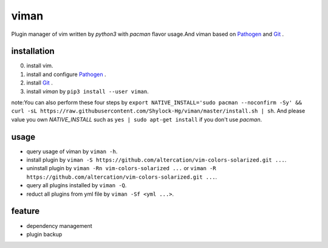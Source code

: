 viman
==========

+------------+------------+-----------+-----------+-----------+
|    Pypi    |     CI     | Coverage  |   Lint    |    PR     |
+============+============+===========+===========+===========+
|   |Pypi|   |  |travis|  | |codecov| | |codefactor| | |PR-welcomes| |
+------------+------------+-----------+-----------+-----------+
|            |            |           | |lgtm-lint| |         |
+------------+------------+-----------+-----------+-----------+
|            |            |           | |Codacy Badge|  |     |
+------------+------------+-----------+-----------+-----------+

.. |travis| image:: https://travis-ci.org/Shylock-Hg/viman.svg?branch=master
    :target: https://travis-ci.org/Shylock-Hg/viman

.. |Pypi| image:: https://img.shields.io/badge/pypi-v0.0.9-brightgreen.svg
    :target: https://pypi.org/project/viman/

.. |codecov| image:: https://codecov.io/gh/Shylock-Hg/viman/branch/master/graph/badge.svg
  :target: https://codecov.io/gh/Shylock-Hg/viman

.. |codefactor| image:: https://www.codefactor.io/repository/github/shylock-hg/viman/badge
   :target: https://www.codefactor.io/repository/github/shylock-hg/viman
   :alt: CodeFactor

.. |lgtm-lint| image:: https://img.shields.io/lgtm/grade/python/g/Shylock-Hg/viman.svg?logo=lgtm&logoWidth=18
   :target: https://lgtm.com/projects/g/Shylock-Hg/viman/context:python
   :alt: Language grade: Python

.. |Codacy Badge| image:: https://api.codacy.com/project/badge/Grade/4bc646603b0847d2aee5c7527a35c8e6
   :target: https://www.codacy.com/app/Shylock-Hg/viman?utm_source=github.com&amp;utm_medium=referral&amp;utm_content=Shylock-Hg/viman&amp;utm_campaign=Badge_Grade)

.. |PR-welcomes| image:: https://img.shields.io/badge/PRs-welcome-brightgreen.svg?style=flat-square
   :target: http://makeapullrequest.com


Plugin manager of vim written by *python3* with *pacman* flavor usage.And viman based on `Pathogen <https://github.com/tpope/vim-pathogen>`_ and `Git <https://github.com/git/git>`_ .

installation
------------------

0. install vim.
1. install and configure `Pathogen <https://github.com/tpope/vim-pathogen>`_ .
2. install `Git <https://github.com/git/git>`_ .
3. install *viman* by ``pip3 install --user viman``.

note:You can also perform these four steps by ``export NATIVE_INSTALL='sudo pacman --noconfirm -Sy' && curl -sL https://raw.githubusercontent.com/Shylock-Hg/viman/master/install.sh | sh``. And please value you own *NATIVE_INSTALL* such as ``yes | sudo apt-get install`` if you don't use *pacman*.

usage
-----------------

* query usage of viman by ``viman -h``.
* install plugin by ``viman -S https://github.com/altercation/vim-colors-solarized.git ...``.
* uninstall plugin by ``viman -Rn vim-colors-solarized ...`` or ``viman -R https://github.com/altercation/vim-colors-solarized.git ...``.
* query all plugins installed by ``viman -Q``.
* reduct all plugins from yml file by ``viman -Sf <yml ...>``.

feature
--------------------

* dependency management
* plugin backup


